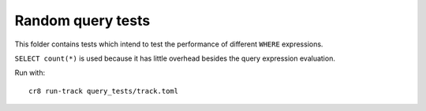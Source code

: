 ==================
Random query tests
==================

This folder contains tests which intend to test the performance of different
``WHERE`` expressions.

``SELECT count(*)`` is used because it has little overhead besides the query
expression evaluation.


Run with::

    cr8 run-track query_tests/track.toml
